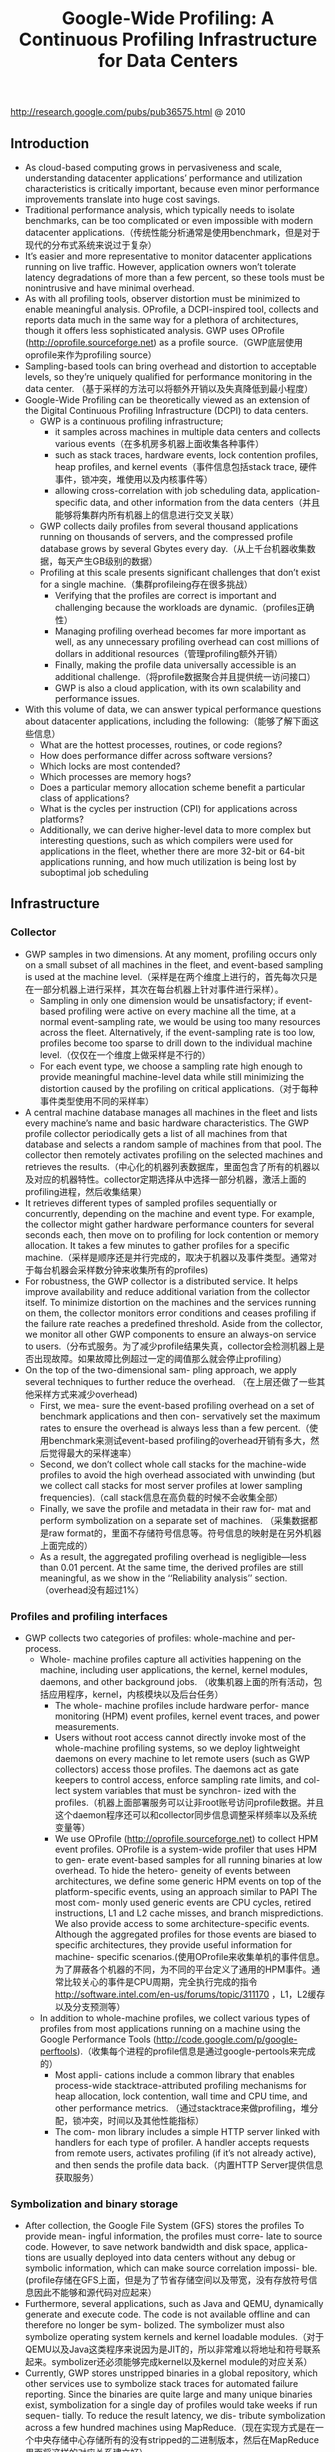#+title: Google-Wide Profiling: A Continuous Profiling Infrastructure for Data Centers
http://research.google.com/pubs/pub36575.html @ 2010

** Introduction
- As cloud-based computing grows in pervasiveness and scale, understanding datacenter applications’ performance and utilization characteristics is critically important, because even minor performance improvements translate into huge cost savings.
- Traditional performance analysis, which typically needs to isolate benchmarks, can be too complicated or even impossible with modern datacenter applications.（传统性能分析通常是使用benchmark，但是对于现代的分布式系统来说过于复杂）
- It’s easier and more representative to monitor datacenter applications running on live traffic. However, application owners won’t tolerate latency degradations of more than a few percent, so these tools must be nonintrusive and have minimal overhead.
- As with all profiling tools, observer distortion must be minimized to enable meaningful analysis. OProfile, a DCPI-inspired tool, collects and reports data much in the same way for a plethora of architectures, though it offers less sophisticated analysis. GWP uses OProfile (http://oprofile.sourceforge.net) as a profile source.（GWP底层使用oprofile来作为profiling source）
- Sampling-based tools can bring overhead and distortion to acceptable levels, so they’re uniquely qualified for performance monitoring in the data center. （基于采样的方法可以将额外开销以及失真降低到最小程度）
- Google-Wide Profiling can be theoretically viewed as an extension of the Digital Continuous Profiling Infrastructure (DCPI) to data centers.
  - GWP is a continuous profiling infrastructure;
    - it samples across machines in multiple data centers and collects various events（在多机房多机器上面收集各种事件）
    - such as stack traces, hardware events, lock contention profiles, heap profiles, and kernel events（事件信息包括stack trace, 硬件事件，锁冲突，堆使用以及内核事件等）
    - allowing cross-correlation with job scheduling data, application-specific data, and other information from the data centers（并且能够将集群内所有机器上的信息进行交叉关联）
  - GWP collects daily profiles from several thousand applications running on thousands of servers, and the compressed profile database grows by several Gbytes every day.（从上千台机器收集数据，每天产生GB级别的数据）
  - Profiling at this scale presents significant challenges that don’t exist for a single machine.（集群profileing存在很多挑战）
    - Verifying that the profiles are correct is important and challenging because the workloads are dynamic.（profiles正确性）
    - Managing profiling overhead becomes far more important as well, as any unnecessary profiling overhead can cost millions of dollars in additional resources（管理profiling额外开销）
    - Finally, making the profile data universally accessible is an additional challenge.（将profile数据聚合并且提供统一访问接口）
    - GWP is also a cloud application, with its own scalability and performance issues.
- With this volume of data, we can answer typical performance questions about datacenter applications, including the following:（能够了解下面这些信息）
  - What are the hottest processes, routines, or code regions?
  - How does performance differ across software versions?
  - Which locks are most contended?
  - Which processes are memory hogs?
  - Does a particular memory allocation scheme benefit a particular class of applications?
  - What is the cycles per instruction (CPI) for applications across platforms?
  - Additionally, we can derive higher-level data to more complex but interesting questions, such as which compilers were used for applications in the fleet, whether there are more 32-bit or 64-bit applications running, and how much utilization is being lost by suboptimal job scheduling

** Infrastructure
[[../images/gwp-architecture.png]]

*** Collector
- GWP samples in two dimensions. At any moment, profiling occurs only on a small subset of all machines in the fleet, and event-based sampling is used at the machine level.（采样是在两个维度上进行的，首先每次只是在一部分机器上进行采样，其次在每台机器上针对事件进行采样）。
  - Sampling in only one dimension would be unsatisfactory; if event-based profiling were active on every machine all the time, at a normal event-sampling rate, we would be using too many resources across the fleet. Alternatively, if the event-sampling rate is too low, profiles become too sparse to drill down to the individual machine level.（仅仅在一个维度上做采样是不行的）
  - For each event type, we choose a sampling rate high enough to provide meaningful machine-level data while still minimizing the distortion caused by the profiling on critical applications.（对于每种事件类型使用不同的采样率）
- A central machine database manages all machines in the fleet and lists every machine’s name and basic hardware characteristics. The GWP profile collector periodically gets a list of all machines from that database and selects a random sample of machines from that pool. The collector then remotely activates profiling on the selected machines and retrieves the results.（中心化的机器列表数据库，里面包含了所有的机器以及对应的机器特性。collector定期选择从中选择一部分机器，激活上面的profiling进程，然后收集结果）
- It retrieves different types of sampled profiles sequentially or concurrently, depending on the machine and event type. For example, the collector might gather hardware performance counters for several seconds each, then move on to profiling for lock contention or memory allocation. It takes a few minutes to gather profiles for a specific machine.（采样是顺序还是并行完成的，取决于机器以及事件类型。通常对于每台机器会采样数分钟来收集所有的profiles)
- For robustness, the GWP collector is a distributed service. It helps improve availability and reduce additional variation from the collector itself. To minimize distortion on the machines and the services running on them, the collector monitors error conditions and ceases profiling if the failure rate reaches a predefined threshold. Aside from the collector, we monitor all other GWP components to ensure an always-on service to users.（分布式服务。为了减少profile结果失真，collector会检测机器上是否出现故障。如果故障比例超过一定的阈值那么就会停止profiling）
- On the top of the two-dimensional sam- pling approach, we apply several techniques to further reduce the overhead. （在上层还做了一些其他采样方式来减少overhead)
  - First, we mea- sure the event-based profiling overhead on a set of benchmark applications and then con- servatively set the maximum rates to ensure the overhead is always less than a few percent.（使用benchmark来测试event-based profiling的overhead开销有多大，然后觉得最大的采样速率）
  - Second, we don’t collect whole call stacks for the machine-wide profiles to avoid the high overhead associated with unwinding (but we collect call stacks for most server profiles at lower sampling frequencies).（call stack信息在高负载的时候不会收集全部）
  - Finally, we save the profile and metadata in their raw for- mat and perform symbolization on a separate set of machines. （采集数据都是raw format的，里面不存储符号信息等。符号信息的映射是在另外机器上面完成的）
  - As a result, the aggregated profiling overhead is negligible—less than 0.01 percent. At the same time, the derived profiles are still meaningful, as we show in the ‘‘Reliability analysis’’ section.（overhead没有超过1%）

*** Profiles and profiling interfaces
- GWP collects two categories of profiles: whole-machine and per-process.
  - Whole- machine profiles capture all activities happening on the machine, including user applications, the kernel, kernel modules, daemons, and other background jobs. （收集机器上面的所有活动，包括应用程序，kernel，内核模块以及后台任务）
    - The whole- machine profiles include hardware perfor- mance monitoring (HPM) event profiles, kernel event traces, and power measurements.
    - Users without root access cannot directly invoke most of the whole-machine profiling systems, so we deploy lightweight daemons on every machine to let remote users (such as GWP collectors) access those profiles. The daemons act as gate keepers to control access, enforce sampling rate limits, and col- lect system variables that must be synchron- ized with the profiles.（机器上面部署服务可以让非root账号访问profile数据。并且这个daemon程序还可以和collector同步信息调整采样频率以及系统变量等）
    - We use OProfile (http://oprofile.sourceforge.net) to collect HPM event profiles. OProfile is a system-wide profiler that uses HPM to gen- erate event-based samples for all running binaries at low overhead. To hide the hetero- geneity of events between architectures, we define some generic HPM events on top of the platform-specific events, using an approach similar to PAPI The most com- monly used generic events are CPU cycles, retired instructions, L1 and L2 cache misses, and branch mispredictions. We also provide access to some architecture-specific events. Although the aggregated profiles for those events are biased to specific architectures, they provide useful information for machine- specific scenarios.(使用OProfile来收集单机的事件信息。为了屏蔽各个机器的不同，为不同的平台定义了通用的HPM事件。通常比较关心的事件是CPU周期，完全执行完成的指令 http://software.intel.com/en-us/forums/topic/311170 ，L1，L2缓存以及分支预测等）
  - In addition to whole-machine profiles, we collect various types of profiles from most applications running on a machine using the Google Performance Tools (http://code.google.com/p/google-perftools).（收集每个进程的profile信息是通过google-pertools来完成的）
    - Most appli- cations include a common library that enables process-wide stacktrace-attributed profiling mechanisms for heap allocation, lock contention, wall time and CPU time, and other performance metrics. （通过stacktrace来做profiling，堆分配，锁冲突，时间以及其他性能指标）
    - The com- mon library includes a simple HTTP server linked with handlers for each type of profiler. A handler accepts requests from remote users, activates profiling (if it’s not already active), and then sends the profile data back.（内置HTTP Server提供信息获取服务）

*** Symbolization and binary storage
- After collection, the Google File System (GFS) stores the profiles To provide mean- ingful information, the profiles must corre- late to source code. However, to save network bandwidth and disk space, applica- tions are usually deployed into data centers without any debug or symbolic information, which can make source correlation impossi- ble.(profile存储在GFS上面，但是为了节省存储空间以及带宽，没有存放符号信息因此不能够和源代码对应起来）
- Furthermore, several applications, such as Java and QEMU, dynamically generate and execute code. The code is not available offline and can therefore no longer be sym- bolized. The symbolizer must also symbolize operating system kernels and kernel loadable modules.（对于QEMU以及Java这类程序来说因为是JIT的，所以非常难以将地址和符号联系起来。symbolizer还必须能够完成kernel以及kernel module的对应关系）
- Currently, GWP stores unstripped binaries in a global repository, which other services use to symbolize stack traces for automated failure reporting. Since the binaries are quite large and many unique binaries exist, symbolization for a single day of profiles would take weeks if run sequen- tially. To reduce the result latency, we dis- tribute symbolization across a few hundred machines using MapReduce.（现在实现方式是在一个中央存储中心存储所有的没有stripped的二进制版本，然后在MapReduce里面将这样的对应关系建立好）

*** Profile storage
- To make the data useful and accessible, we load the samples into a read-only dimensional data- base that is distributed across hundreds of machines. That service is accessible to all users for ad hoc queries and to systems for automated analyses.
- The database supports a subset of SQL- like semantics. Although the dimensional database is well suited to perform queries that aggregate over the large data set, some individual queries can take tens of seconds to complete. Fortunately, most queries are seen frequently, so the profile server uses ag- gressive caching to hide the database latency.（可以通过SQL来进行聚合查询）

*** User interfaces
**** Query view
This page supplies links that let users refine the query to more specific data. For example, the user can restrict the query to only report samples for a specific executable collected within a desired time period. Additionally, the user can modify or refine any of the parameters to the current query to create a custom profile view.

[[../images/gwp-query-view.png]]

**** Call graph view
**** Source annotation
**** Profile data API
We store both raw profiles and symbolized pro- files in ProtocolBuffer formats (http://code.google.com/apis/protocolbuffers). Advanced users can access and reprocess them using their preferred programming language.

*** Application-specific profiling
- Therefore, we provide an extension to GWP for application-specific profiling on the cloud. The machine pool for applica- tion-specific profiling is usually much smaller than GWP, so we can achieve a high sampling rate on those machines for the specific application. (对于特定应用进行profiling的话，是在GWP上进行扩展完成的，选取machine pool的数量也远少于之前每次选取的machine数量，然后在这些机器上面进行高频率的采样）
- Application-specific profiling is generic and can target any specific set of machines. For example, we can use it to profile a set of machines deployed with the newest kernel version. We can also limit the profiling dura- tion to a small time period, such as the appli- cation’s running time. It’s useful for batch jobs running on data centers, such as MapRe- duce, because it facilitates collecting, aggre- gating, and exploring profiles collected from hundreds or thousands of their workers.

** Reliability analysis
** Profile uses
- Note that the sample must be numeric and capable of aggregation. The associated vector contains information such as application name, function name, platform, compiler version, image name, data center, kernel information, build revi- sion, and builder’s name. Assuming that the vector contains m elements, we can rep- resent a record GWP collected as a tuple <event, sample counter, m-dimension vector>.（数据存储方式，每个event对应的计数上存在多个维度，包括应用程序，函数，平台，编译器版本，映像，数据中心，内核，构建版本和构建人等）
- When aggregating, GWP lets users choose k keys from the m dimensions and groups the samples by the keys. Basically, it filters the samples by imposing one or more restrictions on the rest of the dimen- sions (m-k) and then projects the samples into k key dimensions. （用户选择其中k个维度，然后将剩余维度进行聚合。当然在剩余的维度里面一些数据可能是没有意义的也会被过滤掉）
- GWP finally displays the sorted results to users, delivering answers to various performance queries with high confidence. Although not every query makes sense in practice, even a small subset of them are demonstrably informative in identifying performance issues and providing insights into computing resources in the cloud.

*** Cloud applications’ performance
**** Finding the hottest shared code
**** Evaluating hardware features
The low-level information GWP provides about how CPU cycles (and other machine resources) are spent is also used for early evaluation of new hardware features that datacenter operators might want to introduce.

*** Optimizing for application affinities
- Some applications run better on a partic- ular hardware platform due to sensitivity to architectural details, such as processor micro- architecture or cache size. It’s generally very hard or impossible to predict which applica- tion will fare best on which platform. In- stead, we measure an efficiency metric, CPI, for each application and platform com- bination. We can then improve job schedul- ing so that applications are scheduled on platforms where they do best, subject to availability.（一些应用程序可能在某些机器硬件上面执行效率更好，因为CPU架构或者是cache size等）
- The example in Table 1 shows how the total number of cycles needed to run a fixed number of instructions on a fixed machine capacity drops from 500 to 400 using preferential scheduling. Specifi- cally, although the application NumCrunch runs just as well on Platform1 as on Plat- form2, application MemBench does poorly on Platform2 because of the smaller L2 cache. Thus, the scheduler should give Mem- Bench preference to Platform1.

[[../images/gwp-platform-affinity.png]]


- We use a simulated annealing solver that approximates the optimal solution in seconds for workloads of around 100 jobs running on thousands of machines of four different platforms over one month. Although appli- cation developers already mapped major applications to their best platform through manual assignment, we’ve measured 10 to 15 percent potential improvement in most cases where many jobs run on multiple plat- forms. Similarly, users can use GWP data to identify how to colocate multiple applica- tions on a single machine to achieve the best throughput.(本质上这个问题是一个多约束优化问题，使用退火算法计算出了一个近似解决方案，然后通过人工assignment，发现在某些case下面提高10-15%的效率）

*** Datacenter performance monitoring
*** Feedback-directed optimization